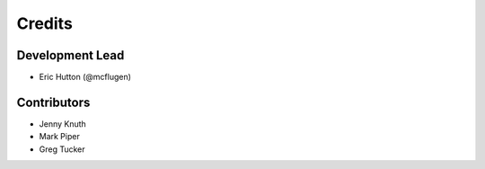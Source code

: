Credits
=======

Development Lead
----------------

* Eric Hutton (@mcflugen)

Contributors
------------

* Jenny Knuth
* Mark Piper
* Greg Tucker